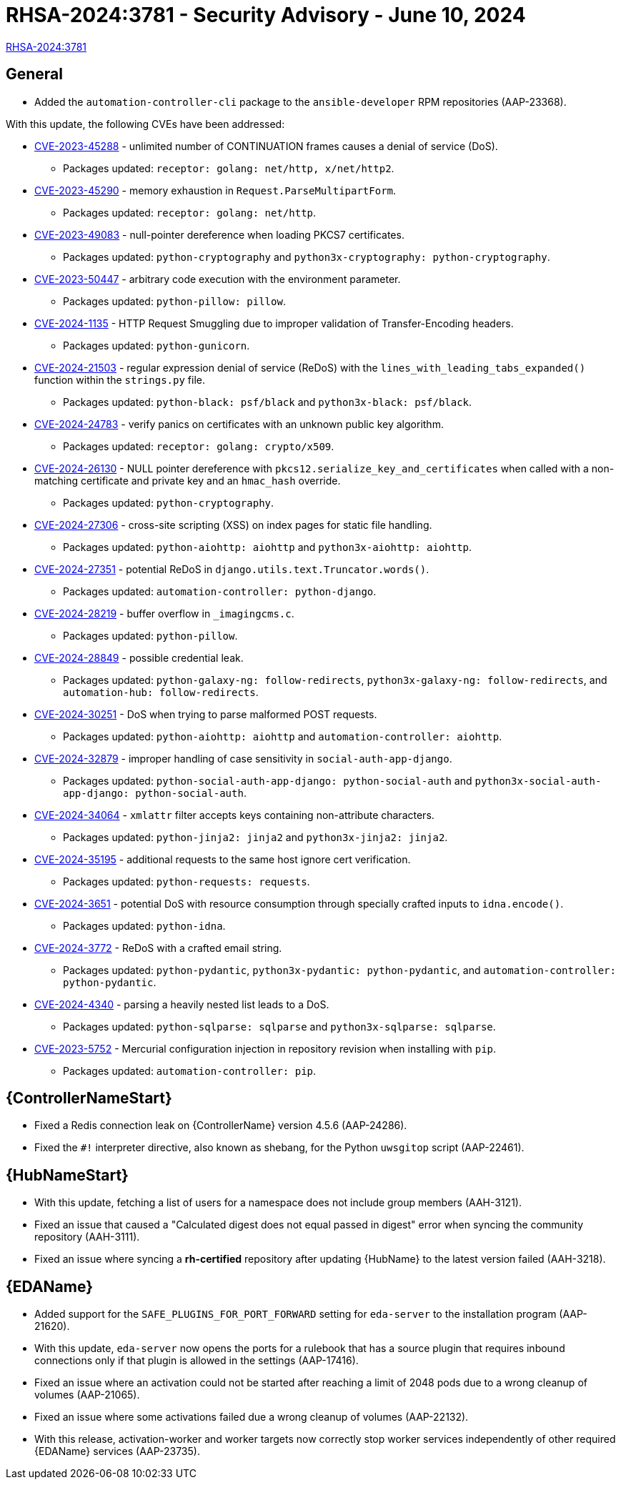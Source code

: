 // This is the release notes file for AAP-24561 - 2.4-7 Async installer release

[id="rpm-24-7"]

= RHSA-2024:3781 - Security Advisory - June 10, 2024

link:https://access.redhat.com/errata/RHSA-2024:3781[RHSA-2024:3781]

== General

* Added the `automation-controller-cli` package to the `ansible-developer` RPM repositories (AAP-23368).

With this update, the following CVEs have been addressed:

//AAP-21782
* link:https://access.redhat.com/security/cve/CVE-2023-45288[CVE-2023-45288] - unlimited number of CONTINUATION frames causes a denial of service (DoS).
** Packages updated: `receptor: golang: net/http, x/net/http2`.
//AAP-21546 
* link:https://access.redhat.com/security/cve/CVE-2023-45290[CVE-2023-45290] - memory exhaustion in `Request.ParseMultipartForm`.
** Packages updated: `receptor: golang: net/http`.
//AAP-19153 & AAP-19156
* link:https://access.redhat.com/security/cve/CVE-2023-49083[CVE-2023-49083] - null-pointer dereference when loading PKCS7 certificates.
** Packages updated: `python-cryptography` and `python3x-cryptography: python-cryptography`.
//AAP-19723 
* link:https://access.redhat.com/security/cve/CVE-2023-50447[CVE-2023-50447] - arbitrary code execution with the environment parameter.
** Packages updated: `python-pillow: pillow`.
//AAP-22945 
* link:https://access.redhat.com/security/cve/CVE-2024-1135[CVE-2024-1135] - HTTP Request Smuggling due to improper validation of Transfer-Encoding headers.
** Packages updated: `python-gunicorn`.
//AAP-21885 & AAP-21886 
* link:https://access.redhat.com/security/cve/CVE-2024-21503[CVE-2024-21503] - regular expression denial of service (ReDoS) with the `lines_with_leading_tabs_expanded()` function within the `strings.py` file.
** Packages updated: `python-black: psf/black` and `python3x-black: psf/black`.
//AAP-21552 
* link:https://access.redhat.com/security/cve/CVE-2024-24783[CVE-2024-24783] - verify panics on certificates with an unknown public key algorithm.
** Packages updated: `receptor: golang: crypto/x509`.
//AAP-21823 
* link:https://access.redhat.com/security/cve/CVE-2024-26130[CVE-2024-26130] - NULL pointer dereference with `pkcs12.serialize_key_and_certificates` when called with a non-matching certificate and private key and an `hmac_hash` override.
** Packages updated: `python-cryptography`.
//AAP-23106 & AAP-23269
* link:https://access.redhat.com/security/cve/CVE-2024-27306[CVE-2024-27306] - cross-site scripting (XSS) on index pages for static file handling.
** Packages updated: `python-aiohttp: aiohttp` and `python3x-aiohttp: aiohttp`.
//AAP-21133 
* link:https://access.redhat.com/security/cve/CVE-2024-27351[CVE-2024-27351] - potential ReDoS in `django.utils.text.Truncator.words()`.
** Packages updated: `automation-controller: python-django`.
//AAP-22332 
* link:https://access.redhat.com/security/cve/CVE-2024-28219[CVE-2024-28219] - buffer overflow in `_imagingcms.c`.
** Packages updated: `python-pillow`.
//AAP-21817 & AAP-21818 & AAP-21816
* link:https://access.redhat.com/security/cve/CVE-2024-28849[CVE-2024-28849] - possible credential leak.
** Packages updated: `python-galaxy-ng: follow-redirects`, `python3x-galaxy-ng: follow-redirects`, and `automation-hub: follow-redirects`.
//AAP-23660 & AAP-23653
* link:https://access.redhat.com/security/cve/CVE-2024-30251[CVE-2024-30251] - DoS when trying to parse malformed POST requests. 
** Packages updated: `python-aiohttp: aiohttp` and `automation-controller: aiohttp`.
//AAP-23393 & AAP-23394
* link:https://access.redhat.com/security/cve/CVE-2024-32879[CVE-2024-32879] - improper handling of case sensitivity in `social-auth-app-django`.
** Packages updated: `python-social-auth-app-django: python-social-auth` and `python3x-social-auth-app-django: python-social-auth`.
//AAP-23795 & AAP-23797
* link:https://access.redhat.com/security/cve/CVE-2024-34064[CVE-2024-34064] - `xmlattr` filter accepts keys containing non-attribute characters.
** Packages updated: `python-jinja2: jinja2` and `python3x-jinja2: jinja2`.
//AAP-24453 
* link:https://access.redhat.com/security/cve/CVE-2024-35195[CVE-2024-35195] - additional requests to the same host ignore cert verification.
** Packages updated: `python-requests: requests`.
//AAP-22832 
* link:https://access.redhat.com/security/cve/CVE-2024-3651[CVE-2024-3651] - potential DoS with resource consumption through specially crafted inputs to `idna.encode()`.
** Packages updated: `python-idna`.
//AAP-22858 & AAP-22857 & AAP-22856
* link:https://access.redhat.com/security/cve/CVE-2024-3772[CVE-2024-3772] - ReDoS with a crafted email string.
** Packages updated: `python-pydantic`, `python3x-pydantic: python-pydantic`, and `automation-controller: python-pydantic`.
//AAP-23574 & AAP-24423
* link:https://access.redhat.com/security/cve/CVE-2024-4340[CVE-2024-4340] - parsing a heavily nested list leads to a DoS.
** Packages updated: `python-sqlparse: sqlparse` and `python3x-sqlparse: sqlparse`.
//AAP-18435 
* link:https://access.redhat.com/security/cve/CVE-2023-5752[CVE-2023-5752] - Mercurial configuration injection in repository revision when installing with `pip`.
** Packages updated: `automation-controller: pip`.

//Automation controller
== {ControllerNameStart}

* Fixed a Redis connection leak on {ControllerName} version 4.5.6 (AAP-24286).

* Fixed the `#!` interpreter directive, also known as shebang, for the Python `uwsgitop` script (AAP-22461).

//Automation hub
== {HubNameStart}

* With this update, fetching a list of users for a namespace does not include group members (AAH-3121).

* Fixed an issue that caused a "Calculated digest does not equal passed in digest" error when syncing the community repository (AAH-3111). 

* Fixed an issue where syncing a *rh-certified* repository after updating {HubName} to the latest version failed (AAH-3218).

//Event-Driven Ansible
== {EDAName}

* Added support for the `SAFE_PLUGINS_FOR_PORT_FORWARD` setting for `eda-server` to the installation program (AAP-21620).

* With this update, `eda-server` now opens the ports for a rulebook that has a source plugin that requires inbound connections only if that plugin is allowed in the settings (AAP-17416).

* Fixed an issue where an activation could not be started after reaching a limit of 2048 pods due to a wrong cleanup of volumes (AAP-21065).

* Fixed an issue where some activations failed due a wrong cleanup of volumes (AAP-22132).

* With this release, activation-worker and worker targets now correctly stop worker services independently of other required {EDAName} services (AAP-23735).

